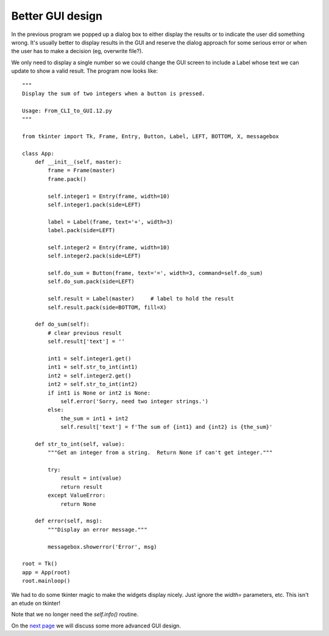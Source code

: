 Better GUI design
-----------------

In the previous program we popped up a dialog box to either display the
results or to indicate the user did something wrong.  It's usually better
to display results in the GUI and reserve the dialog approach for some
serious error or when the user has to make a decision (eg, overwrite file?).

We only need to display a single number so we could change the GUI screen to
include a Label whose text we can update to show a valid result.  The program
now looks like::

    """
    Display the sum of two integers when a button is pressed.

    Usage: From_CLI_to_GUI.12.py
    """

    from tkinter import Tk, Frame, Entry, Button, Label, LEFT, BOTTOM, X, messagebox

    class App:
        def __init__(self, master):
            frame = Frame(master)
            frame.pack()

            self.integer1 = Entry(frame, width=10)
            self.integer1.pack(side=LEFT)

            label = Label(frame, text='+', width=3)
            label.pack(side=LEFT)

            self.integer2 = Entry(frame, width=10)
            self.integer2.pack(side=LEFT)

            self.do_sum = Button(frame, text='=', width=3, command=self.do_sum)
            self.do_sum.pack(side=LEFT)

            self.result = Label(master)     # label to hold the result
            self.result.pack(side=BOTTOM, fill=X)

        def do_sum(self):
            # clear previous result
            self.result['text'] = ''

            int1 = self.integer1.get()
            int1 = self.str_to_int(int1)
            int2 = self.integer2.get()
            int2 = self.str_to_int(int2)
            if int1 is None or int2 is None:
                self.error('Sorry, need two integer strings.')
            else:
                the_sum = int1 + int2
                self.result['text'] = f'The sum of {int1} and {int2} is {the_sum}'

        def str_to_int(self, value):
            """Get an integer from a string.  Return None if can't get integer."""

            try:
                result = int(value)
                return result
            except ValueError:
                return None

        def error(self, msg):
            """Display an error message."""

            messagebox.showerror('Error', msg)

    root = Tk()
    app = App(root)
    root.mainloop()

We had to do some tkinter magic to make the widgets display nicely.  Just ignore
the `width=` parameters, etc.  This isn't an etude on tkinter!

Note that we no longer need the `self.info()` routine.

On the
`next page <https://github.com/rzzzwilson/PythonEtudes/wiki/From_CLI_to_GUI.14>`_
we will discuss some more advanced GUI design.
